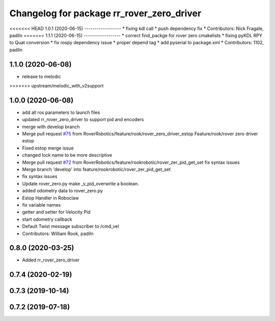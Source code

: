 ^^^^^^^^^^^^^^^^^^^^^^^^^^^^^^^^^^^^^^^^^^
Changelog for package rr_rover_zero_driver
^^^^^^^^^^^^^^^^^^^^^^^^^^^^^^^^^^^^^^^^^^

<<<<<<< HEAD
1.0.1 (2020-06-15)
------------------
* fixing kdl call
* push dependency fix
* Contributors: Nick Fragale, padiln
=======
1.1.1 (2020-06-15)
------------------
* correct find_packge for rover zero cmakelists
* fixing pyKDL RPY to Quat conversion
* fix rospy dependency issue
* proper depend tag
* add pyserial to package.xml
* Contributors: 1102, padiln

1.1.0 (2020-06-08)
------------------
* release to melodic
>>>>>>> upstream/melodic_with_v2support

1.0.0 (2020-06-08)
------------------
* add all ros parameters to launch files
* updated rr_rover_zero_driver to support pid and encoders
* merge with develop branch
* Merge pull request `#75 <https://github.com/RoverRobotics/rr_openrover_stack/issues/75>`_ from RoverRobotics/feature/rook/rover_zero_driver_estop
  Feature/rook/rover zero driver estop
* Fixed estop merge issue
* changed lock name to be more descriptive
* Merge pull request `#72 <https://github.com/RoverRobotics/rr_openrover_stack/issues/72>`_ from RoverRobotics/feature/rookrobotic/rover_zer_pid_get_set
  fix syntax issues
* Merge branch 'develop' into feature/rookrobotic/rover_zer_pid_get_set
* fix syntax issues
* Update rover_zero.py
  make _v_pid_overwrite a boolean.
* added odometry data to rover_zero.py
* Estop Handler in Roboclaw
* fix variable names
* getter and setter for Velocity Pid
* start odometry callback
* Default Twist message subscriber to /cmd_vel
* Contributors: William Rook, padiln

0.8.0 (2020-03-25)
------------------
* Added rr_rover_zero_driver

0.7.4 (2020-02-19)
------------------

0.7.3 (2019-10-14)
------------------

0.7.2 (2019-07-18)
------------------
